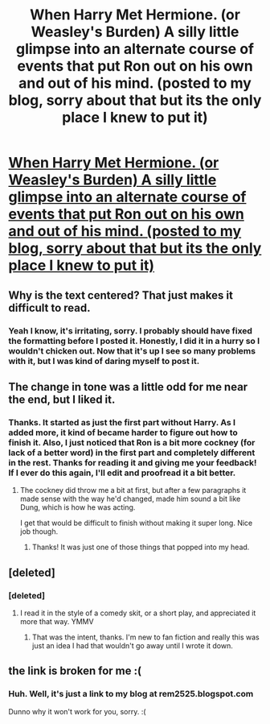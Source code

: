 #+TITLE: When Harry Met Hermione. (or Weasley's Burden) A silly little glimpse into an alternate course of events that put Ron out on his own and out of his mind. (posted to my blog, sorry about that but its the only place I knew to put it)

* [[http://rem2525.blogspot.com/][When Harry Met Hermione. (or Weasley's Burden) A silly little glimpse into an alternate course of events that put Ron out on his own and out of his mind. (posted to my blog, sorry about that but its the only place I knew to put it)]]
:PROPERTIES:
:Author: rem2525
:Score: 5
:DateUnix: 1392139852.0
:DateShort: 2014-Feb-11
:END:

** Why is the text centered? That just makes it difficult to read.
:PROPERTIES:
:Score: 5
:DateUnix: 1392141316.0
:DateShort: 2014-Feb-11
:END:

*** Yeah I know, it's irritating, sorry. I probably should have fixed the formatting before I posted it. Honestly, I did it in a hurry so I wouldn't chicken out. Now that it's up I see so many problems with it, but I was kind of daring myself to post it.
:PROPERTIES:
:Author: rem2525
:Score: 1
:DateUnix: 1392144462.0
:DateShort: 2014-Feb-11
:END:


** The change in tone was a little odd for me near the end, but I liked it.
:PROPERTIES:
:Author: tashiwa
:Score: 2
:DateUnix: 1392184719.0
:DateShort: 2014-Feb-12
:END:

*** Thanks. It started as just the first part without Harry. As I added more, it kind of became harder to figure out how to finish it. Also, I just noticed that Ron is a bit more cockney (for lack of a better word) in the first part and completely different in the rest. Thanks for reading it and giving me your feedback! If I ever do this again, I'll edit and proofread it a bit better.
:PROPERTIES:
:Author: rem2525
:Score: 1
:DateUnix: 1392185714.0
:DateShort: 2014-Feb-12
:END:

**** The cockney did throw me a bit at first, but after a few paragraphs it made sense with the way he'd changed, made him sound a bit like Dung, which is how he was acting.

I get that would be difficult to finish without making it super long. Nice job though.
:PROPERTIES:
:Author: tashiwa
:Score: 2
:DateUnix: 1392186009.0
:DateShort: 2014-Feb-12
:END:

***** Thanks! It was just one of those things that popped into my head.
:PROPERTIES:
:Author: rem2525
:Score: 1
:DateUnix: 1392216845.0
:DateShort: 2014-Feb-12
:END:


** [deleted]
:PROPERTIES:
:Score: 1
:DateUnix: 1392151834.0
:DateShort: 2014-Feb-12
:END:

*** [deleted]
:PROPERTIES:
:Score: 0
:DateUnix: 1392153041.0
:DateShort: 2014-Feb-12
:END:

**** I read it in the style of a comedy skit, or a short play, and appreciated it more that way. YMMV
:PROPERTIES:
:Author: yetioverthere
:Score: 2
:DateUnix: 1392157201.0
:DateShort: 2014-Feb-12
:END:

***** That was the intent, thanks. I'm new to fan fiction and really this was just an idea I had that wouldn't go away until I wrote it down.
:PROPERTIES:
:Author: rem2525
:Score: 1
:DateUnix: 1392158345.0
:DateShort: 2014-Feb-12
:END:


** the link is broken for me :(
:PROPERTIES:
:Score: 1
:DateUnix: 1392166458.0
:DateShort: 2014-Feb-12
:END:

*** Huh. Well, it's just a link to my blog at rem2525.blogspot.com

Dunno why it won't work for you, sorry. :(
:PROPERTIES:
:Author: rem2525
:Score: 1
:DateUnix: 1392166745.0
:DateShort: 2014-Feb-12
:END:

